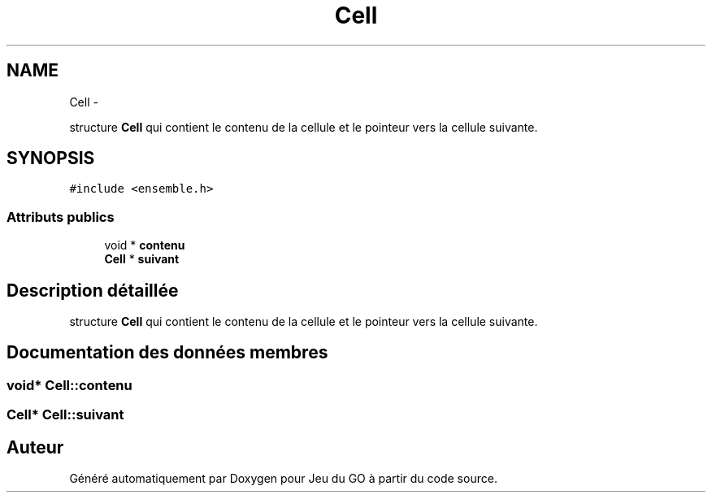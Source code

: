 .TH "Cell" 3 "Dimanche Février 16 2014" "Jeu du GO" \" -*- nroff -*-
.ad l
.nh
.SH NAME
Cell \- 
.PP
structure \fBCell\fP qui contient le contenu de la cellule et le pointeur vers la cellule suivante\&.  

.SH SYNOPSIS
.br
.PP
.PP
\fC#include <ensemble\&.h>\fP
.SS "Attributs publics"

.in +1c
.ti -1c
.RI "void * \fBcontenu\fP"
.br
.ti -1c
.RI "\fBCell\fP * \fBsuivant\fP"
.br
.in -1c
.SH "Description détaillée"
.PP 
structure \fBCell\fP qui contient le contenu de la cellule et le pointeur vers la cellule suivante\&. 
.SH "Documentation des données membres"
.PP 
.SS "void* \fBCell::contenu\fP"
.SS "\fBCell\fP* \fBCell::suivant\fP"

.SH "Auteur"
.PP 
Généré automatiquement par Doxygen pour Jeu du GO à partir du code source\&.

